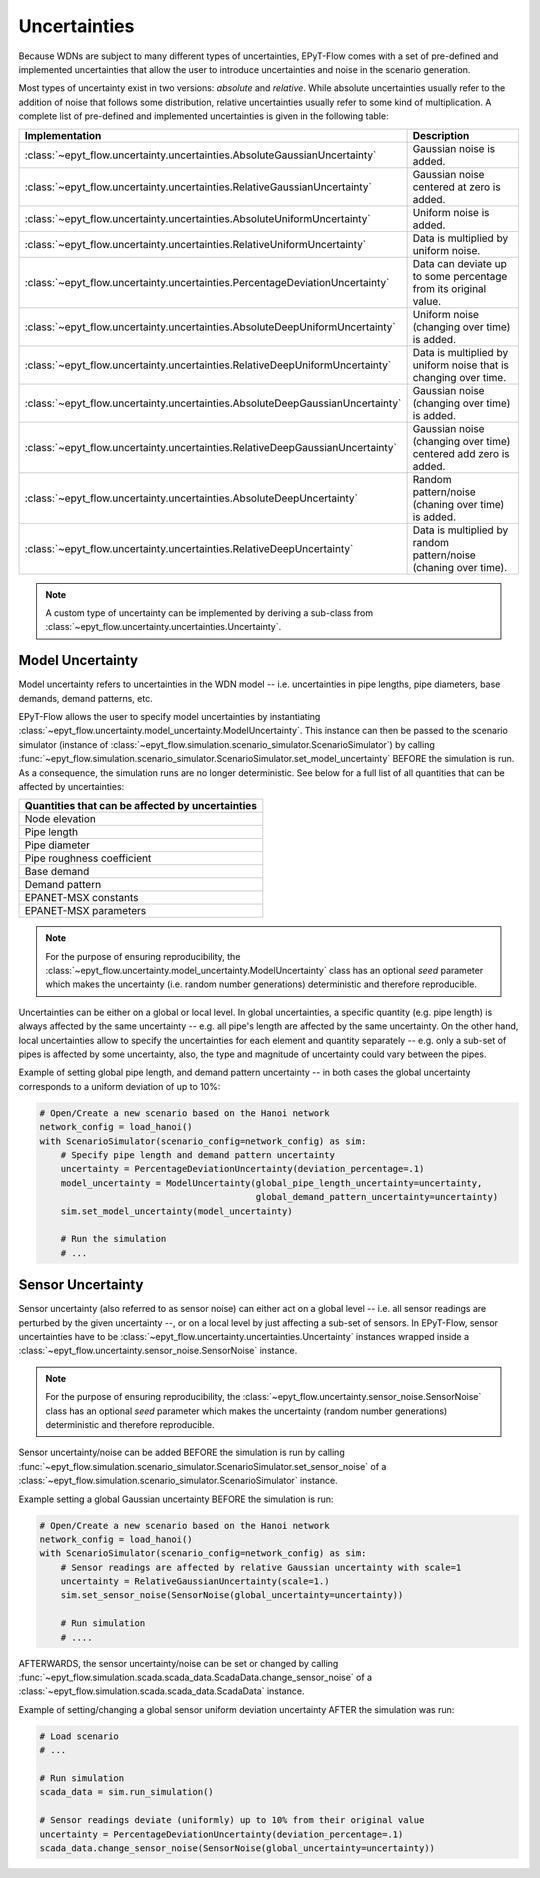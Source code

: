 .. _tut.uncertainty:

*************
Uncertainties
*************

Because WDNs are subject to many different types of uncertainties, EPyT-Flow comes with a set
of pre-defined and implemented uncertainties that allow the user to introduce uncertainties and
noise in the scenario generation.

Most types of uncertainty exist in two versions: *absolute* and *relative*.
While absolute uncertainties usually refer to the addition of noise that follows some distribution,
relative uncertainties usually refer to some kind of multiplication.
A complete list of pre-defined and implemented uncertainties is given in the following table:

+------------------------------------------------------------------------------------+----------------------------------------------------------------------+
| Implementation                                                                     |  Description                                                         |
+====================================================================================+======================================================================+
| :class:`~epyt_flow.uncertainty.uncertainties.AbsoluteGaussianUncertainty`          | Gaussian noise is added.                                             |
+------------------------------------------------------------------------------------+----------------------------------------------------------------------+
| :class:`~epyt_flow.uncertainty.uncertainties.RelativeGaussianUncertainty`          | Gaussian noise centered at zero is added.                            |
+------------------------------------------------------------------------------------+----------------------------------------------------------------------+
| :class:`~epyt_flow.uncertainty.uncertainties.AbsoluteUniformUncertainty`           | Uniform noise is added.                                              |
+------------------------------------------------------------------------------------+----------------------------------------------------------------------+
| :class:`~epyt_flow.uncertainty.uncertainties.RelativeUniformUncertainty`           | Data is multiplied by uniform noise.                                 |
+------------------------------------------------------------------------------------+----------------------------------------------------------------------+
| :class:`~epyt_flow.uncertainty.uncertainties.PercentageDeviationUncertainty`       | Data can deviate up to some percentage from its original value.      |
+------------------------------------------------------------------------------------+----------------------------------------------------------------------+
| :class:`~epyt_flow.uncertainty.uncertainties.AbsoluteDeepUniformUncertainty`       | Uniform noise (changing over time) is added.                         |
+------------------------------------------------------------------------------------+----------------------------------------------------------------------+
| :class:`~epyt_flow.uncertainty.uncertainties.RelativeDeepUniformUncertainty`       | Data is multiplied by uniform noise that is changing over time.      |
+------------------------------------------------------------------------------------+----------------------------------------------------------------------+
| :class:`~epyt_flow.uncertainty.uncertainties.AbsoluteDeepGaussianUncertainty`      | Gaussian noise (changing over time) is added.                        |
+------------------------------------------------------------------------------------+----------------------------------------------------------------------+
| :class:`~epyt_flow.uncertainty.uncertainties.RelativeDeepGaussianUncertainty`      | Gaussian noise (changing over time) centered add zero is added.      |
+------------------------------------------------------------------------------------+----------------------------------------------------------------------+
| :class:`~epyt_flow.uncertainty.uncertainties.AbsoluteDeepUncertainty`              | Random pattern/noise (chaning over time) is added.                   |
+------------------------------------------------------------------------------------+----------------------------------------------------------------------+
| :class:`~epyt_flow.uncertainty.uncertainties.RelativeDeepUncertainty`              | Data is multiplied by random pattern/noise (chaning over time).      |
+------------------------------------------------------------------------------------+----------------------------------------------------------------------+

.. note::

    A custom type of uncertainty can be implemented by deriving a sub-class from
    :class:`~epyt_flow.uncertainty.uncertainties.Uncertainty`.


.. _model_uncertainty:

Model Uncertainty
+++++++++++++++++

Model uncertainty refers to uncertainties in the WDN model -- i.e. uncertainties in pipe lengths,
pipe diameters, base demands, demand patterns, etc.

EPyT-Flow allows the user to specify model uncertainties by instantiating
:class:`~epyt_flow.uncertainty.model_uncertainty.ModelUncertainty`. This instance can then be passed
to the scenario simulator
(instance of :class:`~epyt_flow.simulation.scenario_simulator.ScenarioSimulator`) by calling
:func:`~epyt_flow.simulation.scenario_simulator.ScenarioSimulator.set_model_uncertainty` BEFORE
the simulation is run. As a consequence, the simulation runs are no longer deterministic.
See below for a full list of all quantities that can be affected by uncertainties:

+-------------------------------------------------+
| Quantities that can be affected by uncertainties|
+=================================================+
| Node elevation                                  |
+-------------------------------------------------+
| Pipe length                                     |
+-------------------------------------------------+
| Pipe diameter                                   |
+-------------------------------------------------+
| Pipe roughness coefficient                      |
+-------------------------------------------------+
| Base demand                                     |
+-------------------------------------------------+
| Demand pattern                                  |
+-------------------------------------------------+
| EPANET-MSX constants                            |
+-------------------------------------------------+
| EPANET-MSX parameters                           |
+-------------------------------------------------+

.. note::

    For the purpose of ensuring reproducibility, the
    :class:`~epyt_flow.uncertainty.model_uncertainty.ModelUncertainty` class has an
    optional *seed* parameter which makes the uncertainty (i.e. random number generations)
    deterministic and therefore reproducible.

Uncertainties can be either on a global or local level.
In global uncertainties, a specific quantity (e.g. pipe length) is always affected by the
same uncertainty -- e.g. all pipe's length are affected by the same uncertainty.
On the other hand, local uncertainties allow to specify the uncertainties for each element
and quantity separately -- e.g. only a sub-set of pipes is affected by some uncertainty,
also, the type and magnitude of uncertainty could vary between the pipes. 

Example of setting global pipe length, and demand pattern uncertainty -- in both cases the
global uncertainty corresponds to a uniform deviation of up to 10%:

.. code-block:: python

    # Open/Create a new scenario based on the Hanoi network
    network_config = load_hanoi()
    with ScenarioSimulator(scenario_config=network_config) as sim:
        # Specify pipe length and demand pattern uncertainty
        uncertainty = PercentageDeviationUncertainty(deviation_percentage=.1)
        model_uncertainty = ModelUncertainty(global_pipe_length_uncertainty=uncertainty,
                                             global_demand_pattern_uncertainty=uncertainty)
        sim.set_model_uncertainty(model_uncertainty)

        # Run the simulation
        # ...


.. _sensor_uncertainty:

Sensor Uncertainty
++++++++++++++++++

Sensor uncertainty (also referred to as sensor noise) can either act on a global level --
i.e. all sensor readings are perturbed by the given uncertainty --,
or on a local level by just affecting a sub-set of sensors.
In EPyT-Flow, sensor uncertainties have to be
:class:`~epyt_flow.uncertainty.uncertainties.Uncertainty` instances wrapped inside a
:class:`~epyt_flow.uncertainty.sensor_noise.SensorNoise` instance.

.. note::

    For the purpose of ensuring reproducibility, the
    :class:`~epyt_flow.uncertainty.sensor_noise.SensorNoise` class has an
    optional *seed* parameter which makes the uncertainty (random number generations)
    deterministic and therefore reproducible.

Sensor uncertainty/noise can be added BEFORE the simulation is run by calling
:func:`~epyt_flow.simulation.scenario_simulator.ScenarioSimulator.set_sensor_noise` of a
:class:`~epyt_flow.simulation.scenario_simulator.ScenarioSimulator` instance.

Example setting a global Gaussian uncertainty BEFORE the simulation is run:

.. code-block:: python

    # Open/Create a new scenario based on the Hanoi network
    network_config = load_hanoi()
    with ScenarioSimulator(scenario_config=network_config) as sim:
        # Sensor readings are affected by relative Gaussian uncertainty with scale=1
        uncertainty = RelativeGaussianUncertainty(scale=1.)
        sim.set_sensor_noise(SensorNoise(global_uncertainty=uncertainty))

        # Run simulation
        # ....

AFTERWARDS, the sensor uncertainty/noise can be set or changed by calling
:func:`~epyt_flow.simulation.scada.scada_data.ScadaData.change_sensor_noise` of a
:class:`~epyt_flow.simulation.scada.scada_data.ScadaData` instance.

Example of setting/changing a global sensor uniform deviation uncertainty AFTER the
simulation was run:

.. code-block:: python

    # Load scenario
    # ...

    # Run simulation
    scada_data = sim.run_simulation()

    # Sensor readings deviate (uniformly) up to 10% from their original value
    uncertainty = PercentageDeviationUncertainty(deviation_percentage=.1)
    scada_data.change_sensor_noise(SensorNoise(global_uncertainty=uncertainty))